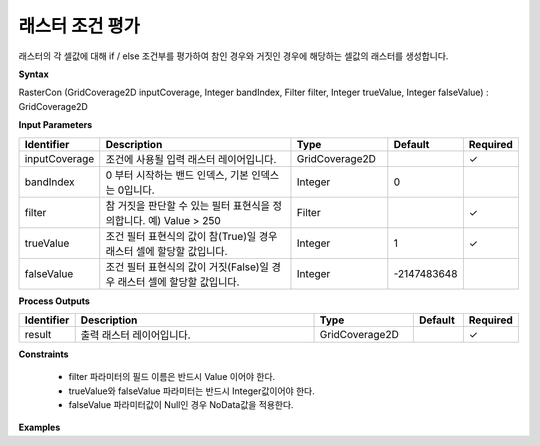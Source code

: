 .. _rastercon:

래스터 조건 평가
===========================

래스터의 각 셀값에 대해 if / else 조건부를 평가하여 참인 경우와 거짓인 경우에 해당하는 셀값의 래스터를 생성합니다.

**Syntax**

RasterCon (GridCoverage2D inputCoverage, Integer bandIndex, Filter filter, Integer trueValue, Integer falseValue) : GridCoverage2D

**Input Parameters**

.. list-table::
   :widths: 10 50 20 10 10

   * - **Identifier**
     - **Description**
     - **Type**
     - **Default**
     - **Required**

   * - inputCoverage
     - 조건에 사용될 입력 래스터 레이어입니다.
     - GridCoverage2D
     -
     - ✓

   * - bandIndex
     - 0 부터 시작하는 밴드 인덱스, 기본 인덱스는 0입니다.
     - Integer
     - 0
     -

   * - filter
     - 참 거짓을 판단할 수 있는 필터 표현식을 정의합니다. 예) Value > 250
     - Filter
     -
     - ✓

   * - trueValue
     - 조건 필터 표현식의 값이 참(True)일 경우 래스터 셀에 할당할 값입니다.
     - Integer
     - 1
     - ✓

   * - falseValue
     - 조건 필터 표현식의 값이 거짓(False)일 경우 래스터 셀에 할당할 값입니다.
     - Integer
     - -2147483648
     -

**Process Outputs**

.. list-table::
   :widths: 10 50 20 10 10

   * - **Identifier**
     - **Description**
     - **Type**
     - **Default**
     - **Required**

   * - result
     - 출력 래스터 레이어입니다.
     - GridCoverage2D
     -
     - ✓

**Constraints**

 - filter 파라미터의 필드 이름은 반드시 Value 이어야 한다.
 - trueValue와 falseValue 파라미터는 반드시 Integer값이어야 한다.
 - falseValue 파라미터값이 Null인 경우 NoData값을 적용한다.


**Examples**
